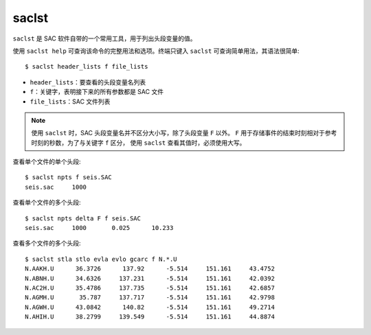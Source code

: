 saclst
======

``saclst`` 是 SAC 软件自带的一个常用工具，用于列出头段变量的值。

使用 ``saclst help`` 可查询该命令的完整用法和选项。终端只键入 ``saclst``
可查询简单用法，其语法很简单::

    $ saclst header_lists f file_lists

- ``header_lists``：要查看的头段变量名列表
- ``f``：关键字，表明接下来的所有参数都是 SAC 文件
- ``file_lists``：SAC 文件列表

.. note::

   使用 ``saclst`` 时，SAC 头段变量名并不区分大小写，除了头段变量 ``F`` 以外。
   ``F`` 用于存储事件的结束时刻相对于参考时刻的秒数，为了与关键字 ``f`` 区分，
   使用 ``saclst`` 查看其值时，必须使用大写。

查看单个文件的单个头段::

     $ saclst npts f seis.SAC
     seis.sac     1000

查看单个文件的多个头段::

     $ saclst npts delta F f seis.SAC
     seis.sac     1000       0.025      10.233

查看多个文件的多个头段::

    $ saclst stla stlo evla evlo gcarc f N.*.U
    N.AAKH.U      36.3726      137.92      -5.514     151.161     43.4752
    N.ABNH.U      34.6326     137.231      -5.514     151.161     42.0392
    N.AC2H.U      35.4786     137.735      -5.514     151.161     42.6857
    N.AGMH.U       35.787     137.717      -5.514     151.161     42.9798
    N.AGWH.U      43.0842      140.82      -5.514     151.161     49.2714
    N.AHIH.U      38.2799     139.549      -5.514     151.161     44.8874

